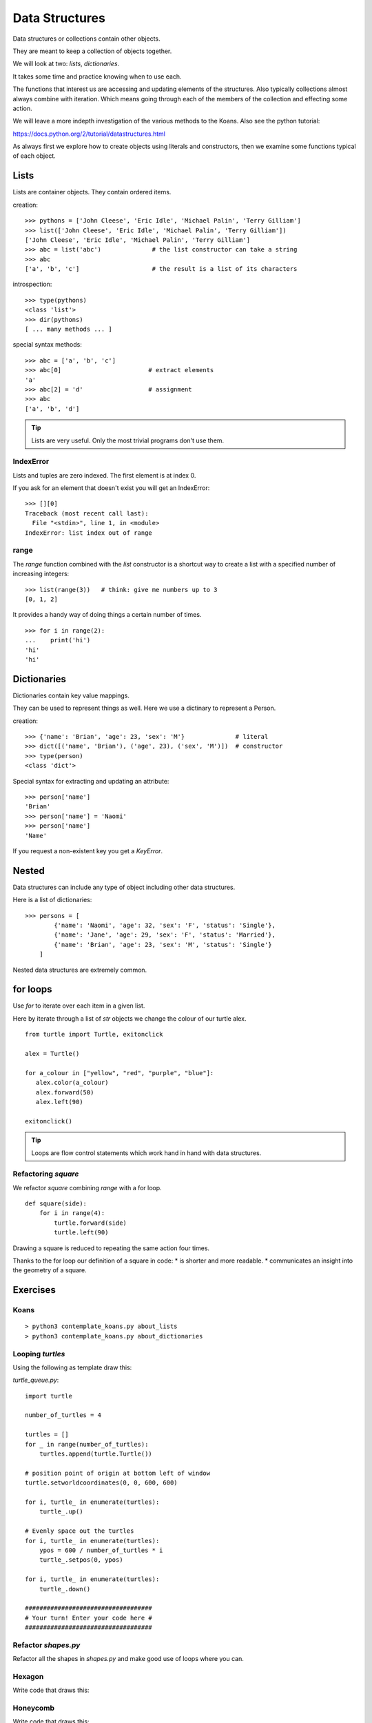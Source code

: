 Data Structures
***************

Data structures or collections contain other objects. 

They are meant to keep a collection of objects together.

We will look at two: `lists`, `dictionaries`.

It takes some time and practice knowing when to use each.

The functions that interest us are accessing and updating elements of the structures. Also typically collections almost always combine with iteration. Which means going through each of the
members of the collection and effecting some action.

We will leave a more indepth investigation of the various methods to the Koans. Also see the python tutorial: 

https://docs.python.org/2/tutorial/datastructures.html

As always first we explore how to create objects using literals and
constructors, then we examine some functions typical of each object.

Lists
=====

Lists are container objects. They contain ordered items.

creation:: 

    >>> pythons = ['John Cleese', 'Eric Idle', 'Michael Palin', 'Terry Gilliam']
    >>> list(['John Cleese', 'Eric Idle', 'Michael Palin', 'Terry Gilliam'])
    ['John Cleese', 'Eric Idle', 'Michael Palin', 'Terry Gilliam']
    >>> abc = list('abc')              # the list constructor can take a string
    >>> abc
    ['a', 'b', 'c']                    # the result is a list of its characters

introspection::
    
    >>> type(pythons)
    <class 'list'>
    >>> dir(pythons)
    [ ... many methods ... ]

special syntax methods:: 

    >>> abc = ['a', 'b', 'c']
    >>> abc[0]                        # extract elements
    'a'
    >>> abc[2] = 'd'                  # assignment
    >>> abc
    ['a', 'b', 'd']

.. tip::
    Lists are very useful. Only the most trivial programs don't use them.

IndexError
----------

Lists and tuples are zero indexed. The first element is at index 0.

If you ask for an element that doesn't exist you will get an IndexError::

    >>> [][0]
    Traceback (most recent call last):
      File "<stdin>", line 1, in <module>
    IndexError: list index out of range

range
-----

The `range` function combined with the `list` constructor is a shortcut way to create a list with a specified number of increasing integers::

    >>> list(range(3))   # think: give me numbers up to 3
    [0, 1, 2]

It provides a handy way of doing things a certain number of times.

::

    >>> for i in range(2):
    ...    print('hi') 
    'hi'
    'hi'


Dictionaries
============

Dictionaries contain key value mappings.

They can be used to represent things as well. Here we use a dictinary to
represent a Person.

creation::

    >>> {'name': 'Brian', 'age': 23, 'sex': 'M'}              # literal
    >>> dict([('name', 'Brian'), ('age', 23), ('sex', 'M')])  # constructor
    >>> type(person)
    <class 'dict'>


Special syntax for extracting and updating an attribute::

    >>> person['name']
    'Brian'
    >>> person['name'] = 'Naomi'
    >>> person['name']
    'Name'

If you request a non-existent key you get a `KeyError`.

Nested
======

Data structures can include any type of object including other data structures.

Here is a list of dictionaries::

    >>> persons = [
            {'name': 'Naomi', 'age': 32, 'sex': 'F', 'status': 'Single'},
            {'name': 'Jane', 'age': 29, 'sex': 'F', 'status': 'Married'},
            {'name': 'Brian', 'age': 23, 'sex': 'M', 'status': 'Single'}
        ]

Nested data structures are extremely common.



for loops
=========

Use `for` to iterate over each item in a given list.

Here by iterate through a list of `str` objects we change the colour of our
turtle alex.

::

    from turtle import Turtle, exitonclick   

    alex = Turtle()

    for a_colour in ["yellow", "red", "purple", "blue"]:
       alex.color(a_colour)
       alex.forward(50)
       alex.left(90)

    exitonclick()

.. tip::
    Loops are flow control statements which work hand in hand with data structures. 


Refactoring `square`
--------------------

We refactor `square` combining `range` with a for loop.

::

    def square(side):
        for i in range(4):
            turtle.forward(side)
            turtle.left(90)

Drawing a square is reduced to repeating the same action four times. 

Thanks to the for loop our definition of a square in code:
* is shorter and more readable.
* communicates an insight into the geometry of a square.


Exercises
=========

Koans
-----

::

    > python3 contemplate_koans.py about_lists
    > python3 contemplate_koans.py about_dictionaries


Looping `turtles`
-----------------

Using the following as template draw this:

.. image:: /images/turtle-queue.png

`turtle_queue.py`::

    import turtle

    number_of_turtles = 4

    turtles = []
    for _ in range(number_of_turtles):
        turtles.append(turtle.Turtle())

    # position point of origin at bottom left of window
    turtle.setworldcoordinates(0, 0, 600, 600)

    for i, turtle_ in enumerate(turtles):
        turtle_.up()

    # Evenly space out the turtles
    for i, turtle_ in enumerate(turtles):
        ypos = 600 / number_of_turtles * i
        turtle_.setpos(0, ypos)

    for i, turtle_ in enumerate(turtles):
        turtle_.down()

    ###################################
    # Your turn! Enter your code here #
    ###################################

Refactor `shapes.py`
--------------------

Refactor all the shapes in `shapes.py` and make good use of loops where you
can.

Hexagon
-------

Write code that draws this:

.. image:: /images/turtle-hexagon.png


Honeycomb
---------

Write code that draws this:

.. image:: /images/turtle-honeycomb.png


Any Shape
---------

Write code that draws this:

.. image:: /images/turtle-all-shapes.png

.. tip::

    The sum of the external angles of any shape is always 360 degrees.
